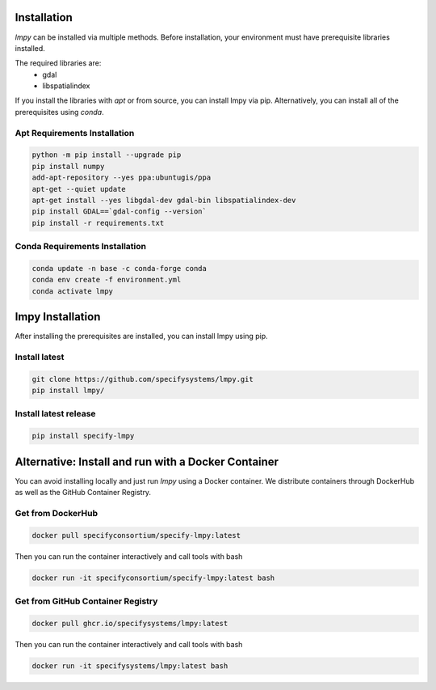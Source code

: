 ============
Installation
============

`lmpy` can be installed via multiple methods.  Before installation, your environment
must have prerequisite libraries installed.

The required libraries are:
 - gdal
 - libspatialindex

If you install the libraries with `apt` or from source, you can install lmpy via pip.
Alternatively, you can install all of the prerequisites using `conda`.

-----------------------------
Apt Requirements Installation
-----------------------------

.. code-block:: bash

  python -m pip install --upgrade pip
  pip install numpy
  add-apt-repository --yes ppa:ubuntugis/ppa
  apt-get --quiet update
  apt-get install --yes libgdal-dev gdal-bin libspatialindex-dev
  pip install GDAL==`gdal-config --version`
  pip install -r requirements.txt

-------------------------------
Conda Requirements Installation
-------------------------------

.. code-block:: bash

  conda update -n base -c conda-forge conda
  conda env create -f environment.yml
  conda activate lmpy

=================
lmpy Installation
=================

After installing the prerequisites are installed, you can install lmpy using pip.

--------------
Install latest
--------------

.. code-block:: bash

  git clone https://github.com/specifysystems/lmpy.git
  pip install lmpy/

----------------------
Install latest release
----------------------

.. code-block:: bash

  pip install specify-lmpy

====================================================
Alternative: Install and run with a Docker Container
====================================================

You can avoid installing locally and just run `lmpy` using a Docker container.  We distribute containers through DockerHub as well as the GitHub Container Registry.

------------------
Get from DockerHub
------------------

.. code-block:: bash

  docker pull specifyconsortium/specify-lmpy:latest

Then you can run the container interactively and call tools with bash

.. code-block:: bash

  docker run -it specifyconsortium/specify-lmpy:latest bash

----------------------------------
Get from GitHub Container Registry
----------------------------------

.. code-block:: bash

  docker pull ghcr.io/specifysystems/lmpy:latest

Then you can run the container interactively and call tools with bash

.. code-block:: bash

  docker run -it specifysystems/lmpy:latest bash
